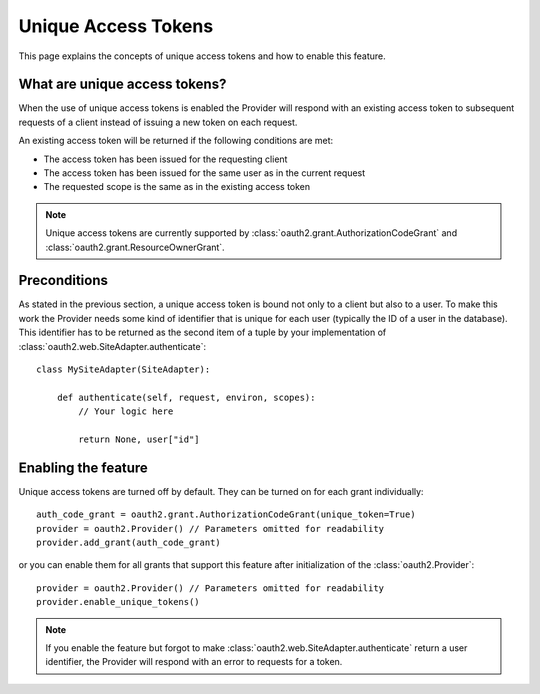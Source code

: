 Unique Access Tokens
====================

This page explains the concepts of unique access tokens and how to enable this
feature.

What are unique access tokens?
------------------------------

When the use of unique access tokens is enabled the Provider will respond with
an existing access token to subsequent requests of a client instead of issuing
a new token on each request.

An existing access token will be returned if the following conditions are
met:

* The access token has been issued for the requesting client
* The access token has been issued for the same user as in the current request
* The requested scope is the same as in the existing access token

.. note::

    Unique access tokens are currently supported by
    :class:`oauth2.grant.AuthorizationCodeGrant` and
    :class:`oauth2.grant.ResourceOwnerGrant`.

Preconditions
-------------

As stated in the previous section, a unique access token is bound not only to a
client but also to a user. To make this work the Provider needs some kind of
identifier that is unique for each user (typically the ID of a user in the
database). This identifier has to be returned as the second item of a tuple
by your implementation of :class:`oauth2.web.SiteAdapter.authenticate`::

    class MySiteAdapter(SiteAdapter):

        def authenticate(self, request, environ, scopes):
            // Your logic here

            return None, user["id"]

Enabling the feature
--------------------

Unique access tokens are turned off by default. They can be turned on for each
grant individually::

    auth_code_grant = oauth2.grant.AuthorizationCodeGrant(unique_token=True)
    provider = oauth2.Provider() // Parameters omitted for readability
    provider.add_grant(auth_code_grant)

or you can enable them for all grants that support this feature after
initialization of the :class:`oauth2.Provider`::

    provider = oauth2.Provider() // Parameters omitted for readability
    provider.enable_unique_tokens()

.. note::

    If you enable the feature but forgot to make
    :class:`oauth2.web.SiteAdapter.authenticate` return a user identifier, the
    Provider will respond with an error to requests for a token.
